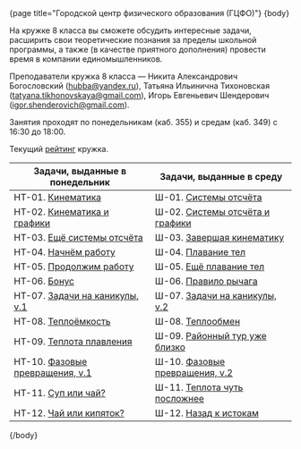 #+BEGIN_HTML
{page title="Городской центр физического образования (ГЦФО)"}

{body}
#+END_HTML

На кружке 8 класса вы сможете обсудить интересные задачи, расширить
свои теоретические познания за пределы школьной программы, а также (в
качестве приятного дополнения) провести время в компании
единомышленников.

Преподаватели кружка 8 класса — Никита Александрович Богословский
([[mailto:hubba@yandex.ru][hubba@yandex.ru]]), Татьяна Ильинична Тихоновская
([[mailto:tatyana.tikhonovskaya@gmail.com][tatyana.tikhonovskaya@gmail.com]]), Игорь Евгеньевич Шендерович
([[mailto:igor.shenderovich@gmail.com][igor.shenderovich@gmail.com]]).

Занятия проходят по понедельникам (каб. 355) и средам (каб. 349) с
16:30 до 18:00. 

Текущий [[https://docs.google.com/spreadsheets/d/1NR9-OYbAXFyuisrmR78Ekz4Vdw_NZJtmNUrVHMhVMjE/pubhtml][рейтинг]] кружка. 

#+ATTR_HTML: :width 70% :align center
|------------------------------------------+------------------------------------------|
| <40>                                     | <40>                                     |
| Задачи, выданные в понедельник           | Задачи, выданные в среду                 |
|------------------------------------------+------------------------------------------|
| НТ-01. [[http://www.school.ioffe.ru/ccpe/2016-20/8grade/2016-09-12-nt-01.pdf][Кинематика]]                        | Ш-01. [[http://www.school.ioffe.ru/ccpe/2016-20/8grade/2016-09-14-is-01.pdf][Системы отсчёта]]                    |
| НТ-02. [[http://www.school.ioffe.ru/ccpe/2016-20/8grade/2016-09-19-nt-02.pdf][Кинематика и графики]]              | Ш-02. [[http://www.school.ioffe.ru/ccpe/2016-20/8grade/2016-09-21-is-02.pdf][Системы отсчёта и графики]]          |
| НТ-03. [[http://www.school.ioffe.ru/ccpe/2016-20/8grade/2016-09-26-nt-03.pdf][Ещё системы отсчёта]]               | Ш-03. [[http://www.school.ioffe.ru/ccpe/2016-20/8grade/2016-09-28-is-03.pdf][Завершая кинематику]]                |
| НТ-04. [[http://www.school.ioffe.ru/ccpe/2016-20/8grade/2016-10-03-nt-04.pdf][Начнём работу]]                     | Ш-04. [[http://www.school.ioffe.ru/ccpe/2016-20/8grade/2016-10-05-is-04.pdf][Плавание тел]]                       |
| НТ-05. [[http://www.school.ioffe.ru/ccpe/2016-20/8grade/2016-10-10-nt-05.pdf][Продолжим работу]]                  | Ш-05. [[http://www.school.ioffe.ru/ccpe/2016-20/8grade/2016-10-12-is-05.pdf][Ещё плавание тел]]                   |
| НТ-06. [[http://www.school.ioffe.ru/ccpe/2016-20/8grade/2016-10-17-nt-06.pdf][Бонус]]                             | Ш-06. [[http://www.school.ioffe.ru/ccpe/2016-20/8grade/2016-10-19-is-06.pdf][Правило рычага]]                     |
| НТ-07. [[http://www.school.ioffe.ru/ccpe/2016-20/8grade/2016-10-24-nt-07.pdf][Задачи на каникулы, v.1]]           | Ш-07. [[http://www.school.ioffe.ru/ccpe/2016-20/8grade/2016-10-26-is-07.pdf][Задачи на каникулы, v.2]]            |
|------------------------------------------+------------------------------------------|
| НТ-08. [[http://www.school.ioffe.ru/ccpe/2016-20/8grade/2016-11-07-nt-08.pdf][Теплоёмкость]]                      | Ш-08. [[http://www.school.ioffe.ru/ccpe/2016-20/8grade/2016-11-09-is-08.pdf][Теплообмен]]                         |
| НТ-09. [[http://www.school.ioffe.ru/ccpe/2016-20/8grade/2016-11-14-nt-09.pdf][Теплота плавления]]                 | Ш-09. [[http://www.school.ioffe.ru/ccpe/2016-20/8grade/2016-11-16-is-09.pdf][Районный тур уже близко]]            |
| НТ-10. [[http://www.school.ioffe.ru/ccpe/2016-20/8grade/2016-11-21-nt-10.pdf][Фазовые превращения, v.1]]          | Ш-10. [[http://www.school.ioffe.ru/ccpe/2016-20/8grade/2016-11-23-is-10.pdf][Фазовые превращения, v.2]]           |
| НТ-11. [[http://www.school.ioffe.ru/ccpe/2016-20/8grade/2016-11-28-nt-11.pdf][Суп или чай?]]                      | Ш-11. [[http://www.school.ioffe.ru/ccpe/2016-20/8grade/2016-11-30-is-11.pdf][Теплота чуть посложнее]]             |
| НТ-12. [[http://www.school.ioffe.ru/ccpe/2016-20/8grade/2016-12-05-nt-12.pdf][Чай или кипяток?]]                  | Ш-12. [[http://www.school.ioffe.ru/ccpe/2016-20/8grade/2016-12-07-is-12.pdf][Назад к истокам]]                    |
|------------------------------------------+------------------------------------------|

#+BEGIN_HTML
{/body}
#+END_HTML
